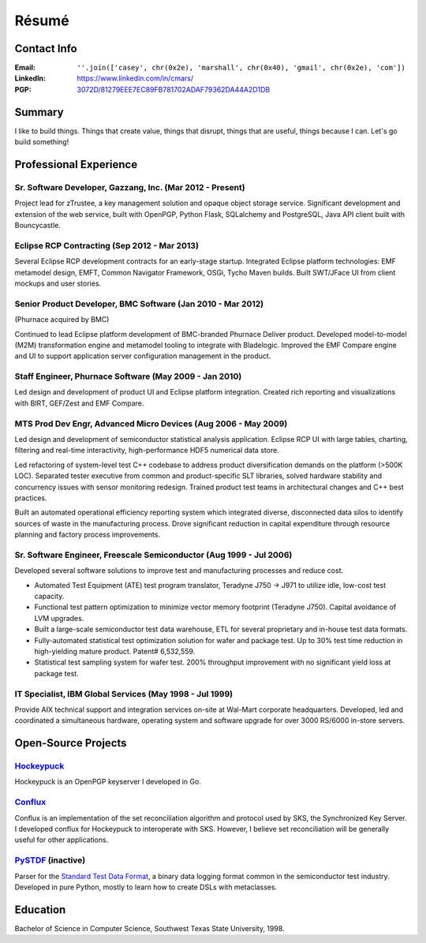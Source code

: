 
Résumé
======

Contact Info
------------

:Email:
  ``''.join(['casey', chr(0x2e), 'marshall', chr(0x40), 'gmail', chr(0x2e), 'com'])``
:LinkedIn:
  https://www.linkedin.com/in/cmars/
:PGP:
  `3072D/81279EEE7EC89FB781702ADAF79362DA44A2D1DB`_

Summary
-------
I like to build things. Things that create value, things that disrupt,
things that are useful, things because I can. Let's go build something!

Professional Experience
-----------------------

Sr. Software Developer, Gazzang, Inc. (Mar 2012 - Present)
~~~~~~~~~~~~~~~~~~~~~~~~~~~~~~~~~~~~~~~~~~~~~~~~~~~~~~~~~~
Project lead for zTrustee, a key management solution and opaque object storage service.
Significant development and extension of the web service, built with OpenPGP, Python Flask, SQLalchemy and PostgreSQL,
Java API client built with Bouncycastle.

Eclipse RCP Contracting (Sep 2012 - Mar 2013)
~~~~~~~~~~~~~~~~~~~~~~~~~~~~~~~~~~~~~~~~~~~~~
Several Eclipse RCP development contracts for an early-stage startup.
Integrated Eclipse platform technologies: 
EMF metamodel design, EMFT, Common Navigator Framework, OSGi, Tycho Maven builds.
Built SWT/JFace UI from client mockups and user stories. 

Senior Product Developer, BMC Software (Jan 2010 - Mar 2012)
~~~~~~~~~~~~~~~~~~~~~~~~~~~~~~~~~~~~~~~~~~~~~~~~~~~~~~~~~~~~
(Phurnace acquired by BMC)

Continued to lead Eclipse platform development of BMC-branded Phurnace Deliver product.
Developed model-to-model (M2M) transformation engine and metamodel
tooling to integrate with Bladelogic. Improved the EMF Compare engine
and UI to support application server configuration management in the
product.

Staff Engineer, Phurnace Software (May 2009 - Jan 2010)
~~~~~~~~~~~~~~~~~~~~~~~~~~~~~~~~~~~~~~~~~~~~~~~~~~~~~~~
Led design and development of product UI and Eclipse platform integration.
Created rich reporting and visualizations with BIRT, GEF/Zest and EMF Compare.

MTS Prod Dev Engr, Advanced Micro Devices (Aug 2006 - May 2009)
~~~~~~~~~~~~~~~~~~~~~~~~~~~~~~~~~~~~~~~~~~~~~~~~~~~~~~~~~~~~~~~
Led design and development of semiconductor statistical analysis application.
Eclipse RCP UI with large tables, charting, filtering and real-time interactivity,
high-performance HDF5 numerical data store.

Led refactoring of system-level test C++ codebase to address product diversification demands on the platform (>500K LOC).
Separated tester executive from common and product-specific SLT libraries, solved hardware stability and concurrency issues with sensor monitoring redesign. Trained product test teams in architectural changes and C++ best practices.

Built an automated operational efficiency reporting system which integrated diverse, disconnected data silos to identify sources of waste in the manufacturing process. Drove significant reduction in capital expenditure through resource planning and factory process improvements.

Sr. Software Engineer, Freescale Semiconductor (Aug 1999 - Jul 2006)
~~~~~~~~~~~~~~~~~~~~~~~~~~~~~~~~~~~~~~~~~~~~~~~~~~~~~~~~~~~~~~~~~~~~
Developed several software solutions to improve test and manufacturing processes and reduce cost.

* Automated Test Equipment (ATE) test program translator, Teradyne J750 -> J971 to utilize idle, low-cost test capacity.
* Functional test pattern optimization to minimize vector memory footprint (Teradyne J750). Capital avoidance of LVM upgrades.
* Built a large-scale semiconductor test data warehouse, ETL for several proprietary and in-house test data formats.
* Fully-automated statistical test optimization solution for wafer and package test. Up to 30% test time reduction in high-yielding mature product. Patent# 6,532,559.
* Statistical test sampling system for wafer test. 200% throughput improvement with no significant yield loss at package test.

IT Specialist, IBM Global Services (May 1998 - Jul 1999)
~~~~~~~~~~~~~~~~~~~~~~~~~~~~~~~~~~~~~~~~~~~~~~~~~~~~~~~~
Provide AIX technical support and integration services on-site at Wal-Mart corporate headquarters. Developed, led and coordinated a simultaneous hardware, operating system and software upgrade for over 3000 RS/6000 in-store servers.

Open-Source Projects
--------------------

`Hockeypuck`_
~~~~~~~~~~~~~
Hockeypuck is an OpenPGP keyserver I developed in Go.

`Conflux`_
~~~~~~~~~~
Conflux is an implementation of the set reconciliation algorithm
and protocol used by SKS, the Synchronized Key Server. I developed
conflux for Hockeypuck to interoperate with SKS. However, I believe
set reconciliation will be generally useful for other applications.

`PySTDF`_ (inactive)
~~~~~~~~~~~~~~~~~~~~
Parser for the `Standard Test Data Format`_, a binary data logging
format common in the semiconductor test industry. Developed in pure
Python, mostly to learn how to create DSLs with metaclasses.

Education
---------
Bachelor of Science in Computer Science, Southwest Texas State University, 1998.

.. _`3072D/81279EEE7EC89FB781702ADAF79362DA44A2D1DB`: http://hockeypuck.gazzang.net/pks/lookup?op=vindex&search=0x44A2D1DB
.. _`Hockeypuck`: https://launchpad.net/hockeypuck
.. _`Conflux`: https://github.com/cmars/conflux
.. _`PySTDF`: https://github.com/cmars/pystdf
.. _`Standard Test Data Format`: https://en.wikipedia.org/wiki/Standard_Test_Data_Format
